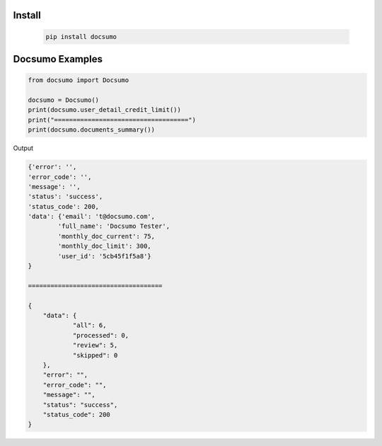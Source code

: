 Install
========
   .. code-block:: bash

        pip install docsumo

Docsumo Examples
================

.. code-block:: python

    from docsumo import Docsumo

    docsumo = Docsumo()
    print(docsumo.user_detail_credit_limit())
    print("====================================")
    print(docsumo.documents_summary())

Output

.. code-block:: json 

    {'error': '',
    'error_code': '',
    'message': '',
    'status': 'success',
    'status_code': 200,
    'data': {'email': 't@docsumo.com',
            'full_name': 'Docsumo Tester',
            'monthly_doc_current': 75,
            'monthly_doc_limit': 300,
            'user_id': '5cb45f1f5a8'}
    }

    ====================================

    {
        "data": {
                "all": 6,
                "processed": 0,
                "review": 5,
                "skipped": 0
        },
        "error": "",
        "error_code": "",
        "message": "",
        "status": "success",
        "status_code": 200
    }

   